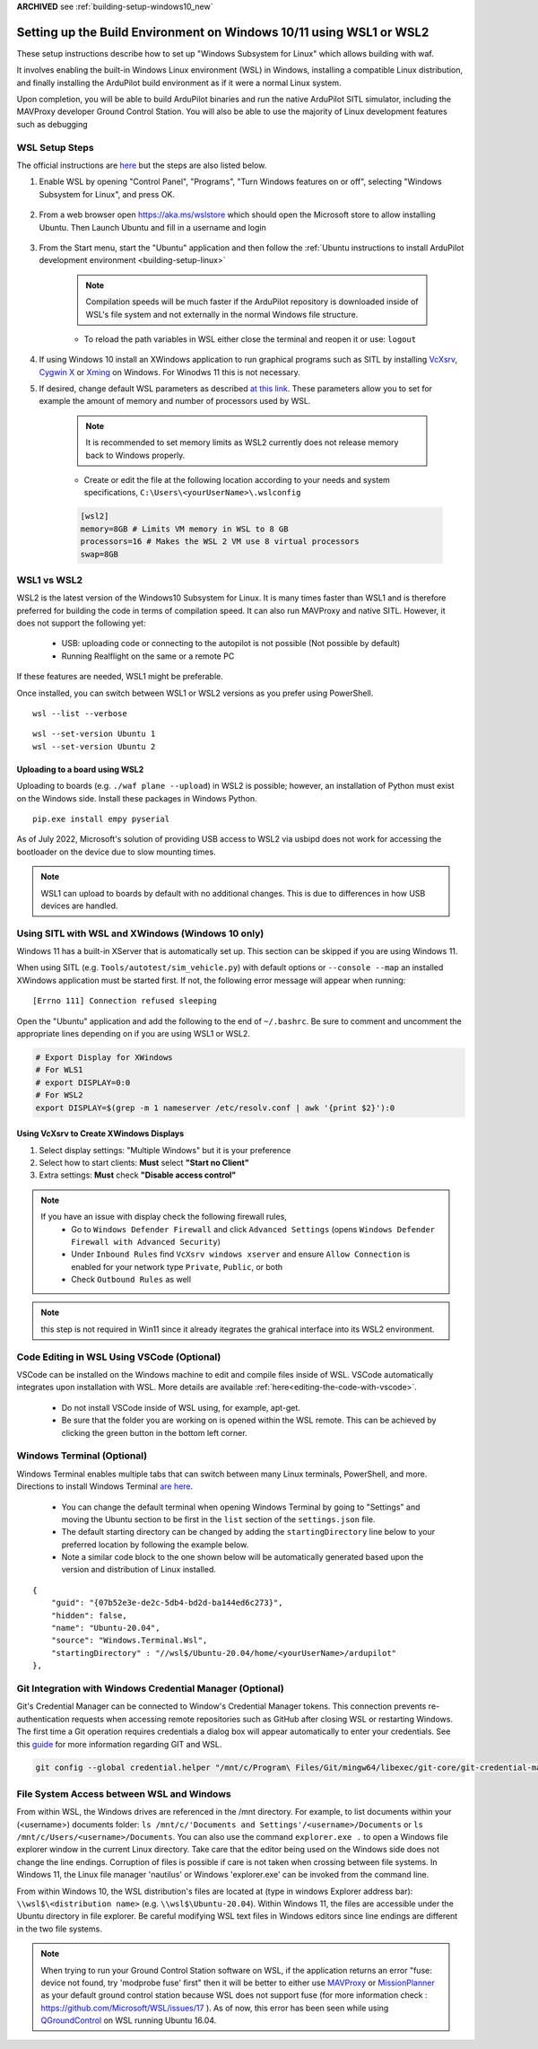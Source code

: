 .. _building-setup-windows10:

**ARCHIVED** see :ref:`building-setup-windows10_new`

====================================================================
Setting up the Build Environment on Windows 10/11 using WSL1 or WSL2
====================================================================

These setup instructions describe how to set up "Windows Subsystem for Linux" which allows building with waf.

.. image:: ../images/build-on-windows10-top-image.jpg
    :target: ../_images/build-on-windows10-top-image.jpg

It involves enabling the built-in Windows Linux environment (WSL) in Windows, installing a compatible Linux distribution, and finally installing the ArduPilot build environment as if it were a normal Linux system.

Upon completion, you will be able to build ArduPilot binaries and run the native ArduPilot SITL simulator, including the MAVProxy developer Ground Control Station. You will also be able to use the majority of Linux development features such as debugging


WSL Setup Steps
---------------
The official instructions are `here <https://docs.microsoft.com/en-us/windows/wsl/install-win10>`_ but the steps are also listed below.

#. Enable WSL by opening "Control Panel", "Programs", "Turn Windows features on or off", selecting "Windows Subsystem for Linux", and press OK.

    .. image:: ../images/build-on-windows10-wsl-install.png
        :target: ../_images/build-on-windows10-wsl-install.png

#. From a web browser open `https://aka.ms/wslstore <https://aka.ms/wslstore>`_ which should open the Microsoft store to allow installing Ubuntu. Then Launch Ubuntu and fill in a username and login

    .. image:: ../images/build-on-windows10-wsl-install-part2.png
        :target: ../_images/build-on-windows10-wsl-install-part2.png

#. From the Start menu, start the "Ubuntu" application and then follow the :ref:`Ubuntu instructions to install ArduPilot development environment <building-setup-linux>`

    .. note::

        Compilation speeds will be much faster if the ArduPilot repository is downloaded inside of WSL's file system and not externally in the normal Windows file structure.

    * To reload the path variables in WSL either close the terminal and reopen it or use: ``logout``

#. If using Windows 10 install an XWindows application to run graphical programs such as SITL by installing `VcXsrv <https://sourceforge.net/projects/vcxsrv/>`_, `Cygwin X <https://x.cygwin.com/>`_ or `Xming <https://sourceforge.net/projects/xming/>`_ on Windows. For Winodws 11 this is not necessary.

#. If desired, change default WSL parameters as described `at this link <https://docs.microsoft.com/en-us/windows/wsl/wsl-config#configure-global-options-with-wslconfig>`_. These parameters allow you to set for example the amount of memory and number of processors used by WSL.

    .. note::

        It is recommended to set memory limits as WSL2 currently does not release memory back to Windows properly.

    * Create or edit the file at the following location according to your needs and system specifications, ``C:\Users\<yourUserName>\.wslconfig``

    .. code-block:: bash

        [wsl2]
        memory=8GB # Limits VM memory in WSL to 8 GB
        processors=16 # Makes the WSL 2 VM use 8 virtual processors
        swap=8GB


WSL1 vs WSL2
------------
WSL2 is the latest version of the Windows10 Subsystem for Linux. It is many times faster than WSL1 and is therefore preferred for building the code in terms of compilation speed. It can also run MAVProxy and native SITL.  However, it does not support the following yet:

    * USB: uploading code or connecting to the autopilot is not possible (Not possible by default)
    * Running Realflight on the same or a remote PC

If these features are needed, WSL1 might be preferable.

Once installed, you can switch between WSL1 or WSL2 versions as you prefer using PowerShell.

::

    wsl --list --verbose

::

    wsl --set-version Ubuntu 1
    wsl --set-version Ubuntu 2


Uploading to a board using WSL2
+++++++++++++++++++++++++++++++

Uploading to boards (e.g. ``./waf plane --upload``) in WSL2 is possible; however, an installation of Python must exist on the Windows side. Install these packages in Windows Python.

::

    pip.exe install empy pyserial

As of July 2022, Microsoft's solution of providing USB access to WSL2 via usbipd does not work for accessing the bootloader on the device due to slow mounting times.

.. note:: WSL1 can upload to boards by default with no additional changes. This is due to differences in how USB devices are handled.




Using SITL with WSL and XWindows (Windows 10 only)
--------------------------------------------------

Windows 11 has a built-in XServer that is automatically set up. This section can be skipped if you are using Windows 11.

When using SITL (e.g. ``Tools/autotest/sim_vehicle.py``) with default options or ``--console --map`` an installed XWindows application must be started first. If not, the following error message will appear when running:

::

    [Errno 111] Connection refused sleeping

Open the "Ubuntu" application and add the following to the end of ``~/.bashrc``. Be sure to comment and uncomment the appropriate lines depending on if you are using WSL1 or WSL2.

.. code-block:: bash

    # Export Display for XWindows
    # For WLS1
    # export DISPLAY=0:0
    # For WSL2
    export DISPLAY=$(grep -m 1 nameserver /etc/resolv.conf | awk '{print $2}'):0


Using VcXsrv to Create XWindows Displays
++++++++++++++++++++++++++++++++++++++++

#. Select display settings: "Multiple Windows" but it is your preference
#. Select how to start clients: **Must** select **"Start no Client"**
#. Extra settings: **Must** check **"Disable access control"**

.. note::

    If you have an issue with display check the following firewall rules,
        * Go to ``Windows Defender Firewall`` and click ``Advanced Settings`` (opens ``Windows Defender Firewall with Advanced Security``)
        * Under ``Inbound Rules`` find ``VcXsrv windows xserver`` and ensure ``Allow Connection`` is enabled for your network type ``Private``, ``Public``, or both
        * Check ``Outbound Rules`` as well

.. note:: this step is not required in Win11 since it already itegrates the grahical interface into its WSL2 environment.

Code Editing in WSL Using VSCode (Optional)
-------------------------------------------

VSCode can be installed on the Windows machine to edit and compile files inside of WSL. VSCode automatically integrates upon installation with WSL. More details are available :ref:`here<editing-the-code-with-vscode>`.

    * Do not install VSCode inside of WSL using, for example, apt-get.
    * Be sure that the folder you are working on is opened within the WSL remote. This can be achieved by clicking the green button in the bottom left corner.


Windows Terminal (Optional)
---------------------------

Windows Terminal enables multiple tabs that can switch between many Linux terminals, PowerShell, and more. Directions to install Windows Terminal `are here <https://docs.microsoft.com/en-us/windows/terminal/get-started>`_.

    * You can change the default terminal when opening Windows Terminal by going to "Settings" and moving the Ubuntu section to be first in the ``list`` section of the ``settings.json`` file.
    * The default starting directory can be changed by adding the ``startingDirectory`` line below to your preferred location by following the example below.
    * Note a similar code block to the one shown below will be automatically generated based upon the version and distribution of Linux installed.

::

    {
        "guid": "{07b52e3e-de2c-5db4-bd2d-ba144ed6c273}",
        "hidden": false,
        "name": "Ubuntu-20.04",
        "source": "Windows.Terminal.Wsl",
        "startingDirectory" : "//wsl$/Ubuntu-20.04/home/<yourUserName>/ardupilot"
    },


Git Integration with Windows Credential Manager (Optional)
----------------------------------------------------------

Git's Credential Manager can be connected to Window's Credential Manager tokens. This connection prevents re-authentication requests when accessing remote repositories such as GitHub after closing WSL or restarting Windows. The first time a Git operation requires credentials a dialog box will appear automatically to enter your credentials.
See this `guide <https://docs.microsoft.com/en-us/windows/wsl/tutorials/wsl-git#git-credential-manager-setup>`_ for more information regarding GIT and WSL. 

.. code-block:: bash

    git config --global credential.helper "/mnt/c/Program\ Files/Git/mingw64/libexec/git-core/git-credential-manager.exe"


File System Access between WSL and Windows
------------------------------------------

From within WSL, the Windows drives are referenced in the /mnt directory. For example, to list documents within your (<username>) documents folder: ``ls /mnt/c/'Documents and Settings'/<username>/Documents`` or ``ls /mnt/c/Users/<username>/Documents``. You can also use the command ``explorer.exe .`` to open a Windows file explorer window in the current Linux directory. Take care that the editor being used on the Windows side does not change the line endings. Corruption of files is possible if care is not taken when crossing between file systems. In Windows 11, the Linux file manager 'nautilus' or Windows 'explorer.exe' can be invoked from the command line.

From within Windows 10, the WSL distribution's files are located at (type in windows Explorer address bar): ``\\wsl$\<distribution name>`` (e.g. ``\\wsl$\Ubuntu-20.04``). Within Windows 11, the files are accessible under the Ubuntu directory in file explorer. Be careful modifying WSL text files in Windows editors since line endings are different in the two file systems.

.. note::

    When trying to run your Ground Control Station software on WSL, if the application returns an error "fuse: device not found, try 'modprobe fuse' first" then it will be better to either use `MAVProxy <https://ardupilot.org/copter/docs/common-choosing-a-ground-station.html#mavproxy>`_ or `MissionPlanner <https://ardupilot.org/copter/docs/common-choosing-a-ground-station.html#mission-planner>`_ as your default ground control station because WSL does not support fuse (for more information check : https://github.com/Microsoft/WSL/issues/17 ). As of now, this error has been seen while using `QGroundControl <https://ardupilot.org/copter/docs/common-choosing-a-ground-station.html#qgroundcontrol>`_ on WSL running Ubuntu 16.04.
